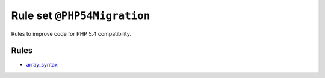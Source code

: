 ============================
Rule set ``@PHP54Migration``
============================

Rules to improve code for PHP 5.4 compatibility.

Rules
-----

- `array_syntax <./../rules/array_notation/array_syntax.rst>`_
